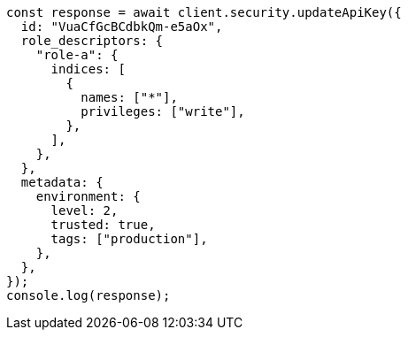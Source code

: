 // This file is autogenerated, DO NOT EDIT
// Use `node scripts/generate-docs-examples.js` to generate the docs examples

[source, js]
----
const response = await client.security.updateApiKey({
  id: "VuaCfGcBCdbkQm-e5aOx",
  role_descriptors: {
    "role-a": {
      indices: [
        {
          names: ["*"],
          privileges: ["write"],
        },
      ],
    },
  },
  metadata: {
    environment: {
      level: 2,
      trusted: true,
      tags: ["production"],
    },
  },
});
console.log(response);
----
